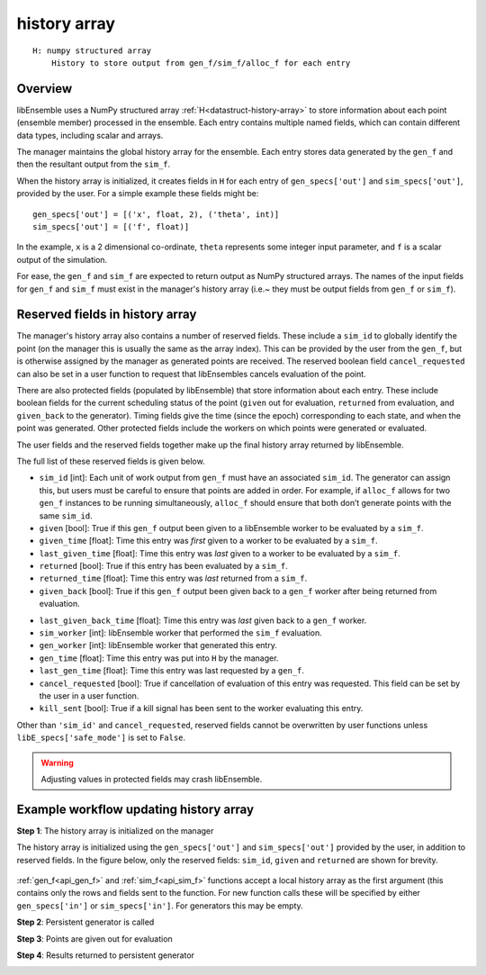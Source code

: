 .. _datastruct-history-array:

history array
=============
::

    H: numpy structured array
        History to store output from gen_f/sim_f/alloc_f for each entry

Overview
--------

.. *todo check consistency of terms (e.g. history array, H, manager's history array)/unnec. repitition.

libEnsemble uses a NumPy structured array :ref:`H<datastruct-history-array>` to
store information about each point (ensemble member) processed in the ensemble.
Each entry contains multiple named fields, which can contain different data types,
including scalar and arrays.

The manager maintains the global history array for the ensemble. Each entry stores
data generated by the ``gen_f`` and then the resultant output from the ``sim_f``.

When the history array is initialized, it creates fields in ``H`` for each entry of
``gen_specs['out']`` and ``sim_specs['out']``, provided by the user. For a simple
example these fields might be::

    gen_specs['out'] = [('x', float, 2), ('theta', int)]
    sim_specs['out'] = [('f', float)]

In the example, ``x`` is a 2 dimensional co-ordinate, ``theta`` represents some
integer input parameter, and ``f`` is a scalar output of the simulation.

For ease, the ``gen_f`` and ``sim_f`` are expected to return output as NumPy
structured arrays. The names of the input fields for ``gen_f`` and ``sim_f``
must exist in the manager's history array (i.e.~ they must be output fields
from ``gen_f`` or ``sim_f``).

.. *todo what if there is an H0 - are additional fields from H0 added.


Reserved fields in history array
--------------------------------

The manager's history array also contains a number of reserved fields. These include a ``sim_id``
to globally identify the point (on the manager this is usually the same as the array index). This can be
provided by the user from the ``gen_f``, but is otherwise assigned by the manager as generated points
are received.
The reserved boolean field ``cancel_requested`` can also be set in a user function to request that
libEnsembles cancels evaluation of the point.

There are also protected fields (populated by libEnsemble) that store information about each entry.
These include boolean fields for the current scheduling status of the point (``given`` out for evaluation,
``returned`` from evaluation, and ``given_back`` to the generator). Timing fields give the
time (since the epoch) corresponding to each state, and when the point was generated. Other
protected fields include the workers on which points were generated or evaluated.

The user fields and the reserved fields together make up the final history array returned
by libEnsemble.

The full list of these reserved fields is given below.

.. *todo: separate list by protected field or field a user can set]

* ``sim_id`` [int]: Each unit of work output from ``gen_f`` must have an
  associated ``sim_id``. The generator can assign this, but users must be
  careful to ensure that points are added in order. For example, if ``alloc_f``
  allows for two ``gen_f`` instances to be running simultaneously, ``alloc_f``
  should ensure that both don’t generate points with the same ``sim_id``.

* ``given`` [bool]: True if this ``gen_f`` output been given to a libEnsemble
  worker to be evaluated by a ``sim_f``.

* ``given_time`` [float]: Time this entry
  was *first* given to a worker to be evaluated by a ``sim_f``.

* ``last_given_time`` [float]: Time this entry
  was *last* given to a worker to be evaluated by a ``sim_f``.

* ``returned`` [bool]: True if this entry has been evaluated by a ``sim_f``.

* ``returned_time`` [float]: Time this entry was *last* returned from a ``sim_f``.

* ``given_back`` [bool]: True if this ``gen_f`` output been given back to a ``gen_f``
  worker after being returned from evaluation.

.. * ``given_back_time`` [float]: Time this entry
..   was *first* given back to a ``gen_f`` worker.

* ``last_given_back_time`` [float]: Time this entry
  was *last* given back to a ``gen_f`` worker.

* ``sim_worker`` [int]: libEnsemble worker that performed the ``sim_f`` evaluation.

* ``gen_worker`` [int]: libEnsemble worker that generated this entry.

* ``gen_time`` [float]: Time this entry was put into ``H`` by the manager.

* ``last_gen_time`` [float]: Time this entry was last requested by a ``gen_f``.

* ``cancel_requested`` [bool]: True if cancellation of evaluation of this
  entry was requested. This field can be set by the user in a user function.

* ``kill_sent`` [bool]: True if a kill signal has been sent to the worker evaluating this entry.

Other than ``'sim_id'`` and ``cancel_requested``, reserved fields cannot be
overwritten by user functions unless ``libE_specs['safe_mode']`` is set to ``False``.

.. warning::
  Adjusting values in protected fields may crash libEnsemble.


Example workflow updating history array
---------------------------------------

**Step 1**: The history array is initialized on the manager

The history array is initialized using the ``gen_specs['out']`` and ``sim_specs['out']``
provided by the user, in addition to reserved fields. In the figure below, only the
reserved fields: ``sim_id``, ``given`` and ``returned`` are shown for brevity.

.. figure:: ../images/history_init.png
   :scale: 50
   :align: center

:ref:`gen_f<api_gen_f>` and :ref:`sim_f<api_sim_f>` functions accept a local history
array as the first argument (this contains only the rows and fields sent to the function.
For new function calls these will be specified by either ``gen_specs['in']``  or
``sim_specs['in']``. For generators this may be empty.

**Step 2**: Persistent generator is called

.. image:: ../images/history_gen1.png

**Step 3**: Points are given out for evaluation

.. image:: ../images/history_sim1.png

**Step 4**: Results returned to persistent generator

.. image:: ../images/history_gen2.png
